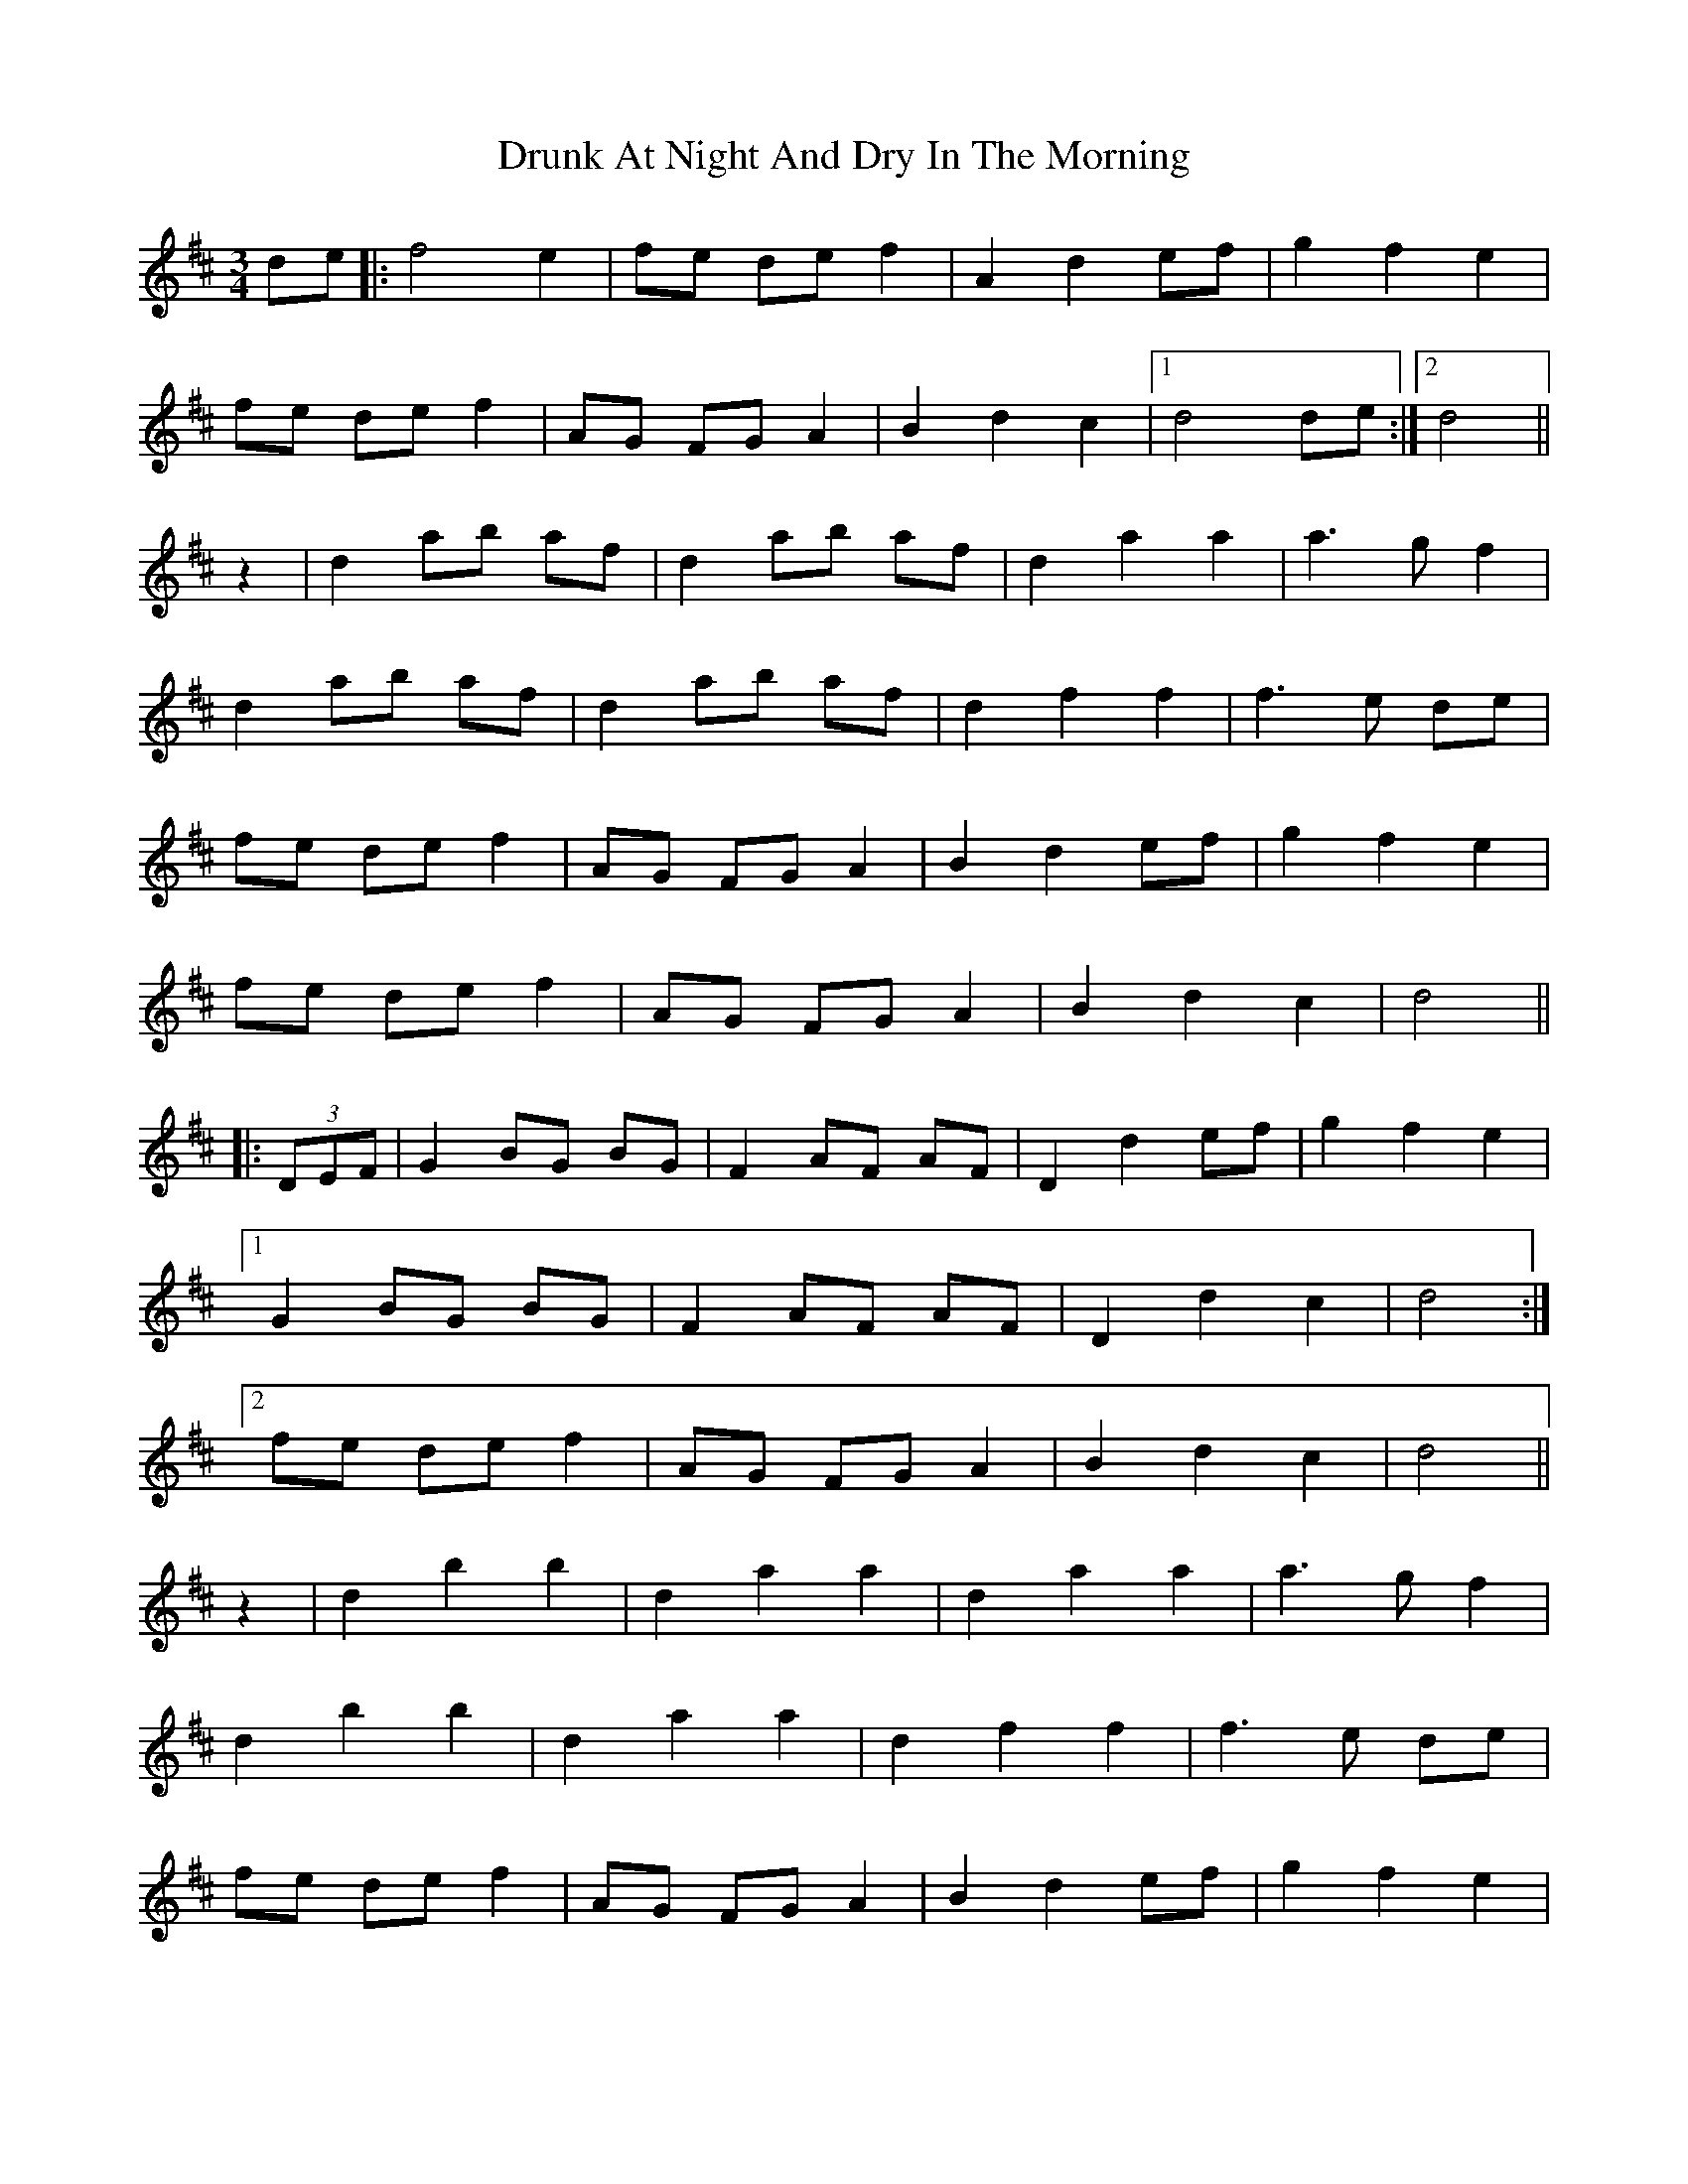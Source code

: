 X: 10969
T: Drunk At Night And Dry In The Morning
R: waltz
M: 3/4
K: Dmajor
de|:f4 e2|fe de f2|A2 d2 ef|g2 f2 e2|
fe de f2|AG FG A2|B2 d2 c2|1 d4 de:|2 d4||
z2|d2 ab af|d2 ab af|d2 a2 a2|a3 g f2|
d2 ab af|d2 ab af|d2f2f2|f3 e de|
fe de f2|AG FG A2|B2 d2 ef|g2f2e2|
fe de f2|AG FG A2|B2 d2 c2|d4||
|:(3DEF|G2 BG BG|F2 AF AF|D2 d2 ef|g2 f2 e2|
[1 G2 BG BG|F2 AF AF|D2 d2 c2|d4:|
[2 fe de f2|AG FG A2|B2 d2 c2|d4||
z2|d2 b2 b2|d2 a2 a2|d2 a2 a2|a3 g f2|
d2 b2 b2|d2 a2 a2|d2 f2 f2|f3 e de|
fe de f2|AG FG A2|B2 d2 ef|g2 f2 e2|
fe de f2|AG FG A2|B2 d2 c2|d4||


